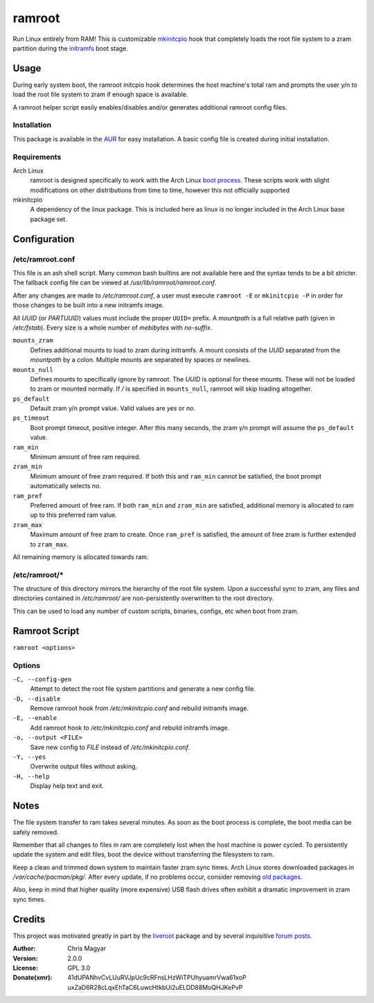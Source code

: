 =======
ramroot
=======

Run Linux entirely from RAM!  This is customizable mkinitcpio_ hook
that completely loads the root file system to a zram partition
during the initramfs_ boot stage.


Usage
=====

During early system boot, the ramroot initcpio hook determines the
host machine's total ram and prompts the user y/n to load the root file
system to zram if enough space is available.

A ramroot helper script easily enables/disables and/or generates
additional ramroot config files.

Installation
------------

This package is available in the AUR_ for easy installation.  A basic
config file is created during initial installation.

Requirements
------------

Arch Linux
    ramroot is designed specifically to work with the Arch Linux
    `boot process`_.  These scripts work with slight modifications on
    other distributions from time to time, however this not
    officially supported

mkinitcpio
    A dependency of the linux package.  This is included here as
    linux is no longer included in the Arch Linux base package set.


Configuration
=============

/etc/ramroot.conf
-----------------

This file is an ash shell script.  Many common bash builtins are
not available here and the syntax tends to be a bit stricter.  The
fallback config file can be viewed at */usr/lib/ramroot/ramroot.conf*.

After any changes are made to */etc/ramroot.conf*, a user must
execute ``ramroot -E`` or ``mkinitcpio -P`` in order for those changes
to be built into a new initramfs image.

All *UUID* (or *PARTUUID*) values must include the proper ``UUID=``
prefix.  A *mountpath* is a full relative path (given in */etc/fstab*).
Every size is a whole number of *mebibytes* with *no-suffix*.

``mounts_zram``
    Defines additional mounts to load to zram during initramfs.
    A mount consists of the *UUID* separated from the
    *mountpath* by a colon.  Multiple mounts are separated by spaces
    or newlines.

``mounts_null``
    Defines mounts to specifically ignore by ramroot.  The
    *UUID* is optional for these mounts.  These will not
    be loaded to zram or mounted normally.  If */* is specified in
    ``mounts_null``, ramroot will skip loading altogether.

``ps_default``
    Default zram y/n prompt value.  Valid values are *yes* or *no*.

``ps_timeout``
    Boot prompt timeout, positive integer.  After this many seconds,
    the zram y/n prompt will assume the ``ps_default`` value.

``ram_min``
    Minimum amount of free ram required.

``zram_min``
    Minimum amount of free zram required.  If both this and
    ``ram_min`` cannot be satisfied, the boot prompt automatically
    selects *no*.

``ram_pref``
    Preferred amount of free ram.  If both ``ram_min`` and
    ``zram_min`` are satisfied, additional memory is allocated
    to ram up to this preferred ram value.

``zram_max``
    Maximum amount of free zram to create.  Once ``ram_pref`` is
    satisfied, the amount of free zram is further extended to
    ``zram_max``.

All remaining memory is allocated towards ram.

/etc/ramroot/*
--------------

The structure of this directory mirrors the hierarchy of the
root file system.  Upon a successful sync to zram, any files and
directories contained in */etc/ramroot/* are non-persistently
overwritten to the root directory.

This can be used to load any number of custom scripts, binaries,
configs, etc when boot from zram.


Ramroot Script
==============

``ramroot <options>``

Options
-------

``-C, --config-gen``
    Attempt to detect the root file system partitions and generate
    a new config file.

``-D, --disable``
    Remove ramroot hook from */etc/mkinitcpio.conf* and rebuild
    initramfs image.

``-E, --enable``
    Add ramroot hook to */etc/mkinitcpio.conf* and rebuild
    initramfs image.

``-o, --output <FILE>``
    Save new config to *FILE* instead of */etc/mkinitcpio.conf*.

``-Y, --yes``
    Overwrite output files without asking.

``-H, --help``
    Display help text and exit.


Notes
=====

The file system transfer to ram takes several minutes.  As soon as
the boot process is complete, the boot media can be safely removed.

Remember that all changes to files in ram are completely lost when the
host machine is power cycled.  To persistently update the system and
edit files, boot the device without transferring the filesystem to ram.

Keep a clean and trimmed down system to maintain faster zram sync times.
Arch Linux stores downloaded packages in */var/cache/pacman/pkg/*.
After every update, if no problems occur, consider removing
`old packages`_.

Also, keep in mind that higher quality (more expensive) USB flash
drives often exhibit a dramatic improvement in zram sync times.


Credits
=======

This project was motivated greatly in part by the liveroot_ package and
by several inquisitive `forum posts`_.

:Author:
    Chris Magyar

:Version:
    2.0.0

:License:
    GPL 3.0

:Donate(xmr):
    41dUPANhvCvLUuRVJpUc9cRFnsLHzWiTPUhyuamrVwa61xoP
    uxZaD6R28cLqxEhTaC6LuwcHtkbUi2uELDD88MoQHJKePvP


.. _AUR: https://aur.archlinux.org/packages/ramroot/
.. _mkinitcpio: https://wiki.archlinux.org/index.php/mkinitcpio
.. _zram: https://en.wikipedia.org/wiki/Zram
.. _initramfs: https://en.wikipedia.org/wiki/Initial_ramdisk
.. _boot process: https://wiki.archlinux.org/index.php/Arch_boot_process
.. _build hook: https://wiki.archlinux.org/index.php/mkinitcpio#Build_hooks
.. _runtime hook: https://wiki.archlinux.org/index.php/mkinitcpio#Runtime_hooks
.. _HOOKS: https://wiki.archlinux.org/index.php/mkinitcpio#HOOKS
.. _MODULES: https://wiki.archlinux.org/index.php/mkinitcpio#MODULES
.. _arch-usb: http://valleycat.org/arch-usb/arch-usb.html
.. _old packages: https://wiki.archlinux.org/index.php/pacman#Cleaning_the_package_cache
.. _liveroot: https://github.com/bluerider/liveroot
.. _forum posts: https://bbs.archlinux.org/viewtopic.php?id=178963
